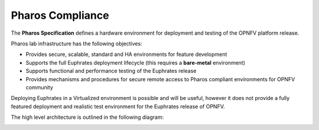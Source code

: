 .. This work is licensed under a Creative Commons Attribution 4.0 International License.
.. http://creativecommons.org/licenses/by/4.0
.. (c) 2016 OPNFV.


Pharos Compliance
-----------------

The **Pharos Specification** defines a hardware environment for deployment and testing of the
OPNFV platform release.

Pharos lab infrastructure has the following objectives:

- Provides secure, scalable, standard and HA environments for feature development
- Supports the full Euphrates deployment lifecycle (this requires a **bare-metal** environment)
- Supports functional and performance testing of the Euphrates release
- Provides mechanisms and procedures for secure remote access to Pharos compliant environments for
  OPNFV community

Deploying Euphrates in a Virtualized environment is possible and will be useful, however it does
not provide a fully featured deployment and realistic test environment for the Euphrates release
of OPNFV.

The high level architecture is outlined in the following diagram:

.. image:: ../../images/pharos-archi1.jpg

